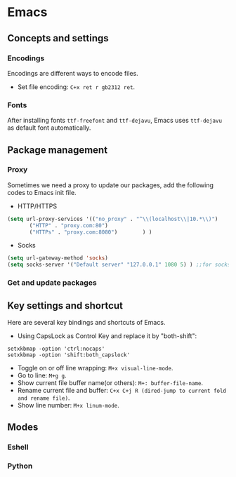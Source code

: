 * Emacs

** Concepts and settings
*** Encodings
Encodings are different ways to encode files.
- Set file encoding: =C+x ret r gb2312 ret=.

*** Fonts
After installing fonts =ttf-freefont= and =ttf-dejavu=, Emacs uses =ttf-dejavu= as default font automatically.

** Package management

*** Proxy
Sometimes we need a proxy to update our packages, add the following codes to Emacs init file.
- HTTP/HTTPS
#+Begin_SRC lisp
(setq url-proxy-services '(("no_proxy" . "^\\(localhost\\|10.*\\)")
       ("HTTP" . "proxy.com:80")
       ("HTTPs" . "proxy.com:8080")        ) )        
#+End_SRC
- Socks
#+Begin_SRC lisp
(setq url-gateway-method 'socks)
(setq socks-server '("Default server" "127.0.0.1" 1080 5) ) ;;for socks5
#+End_SRC

*** Get and update packages


** Key settings and shortcut
Here are several key bindings and shortcuts of Emacs.
- Using CapsLock as Control Key and replace it by "both-shift": 
#+Begin_SRC shell
setxkbmap -option 'ctrl:nocaps'
setxkbmap -option 'shift:both_capslock'
#+End_SRC

- Toggle on or off line wrapping: =M+x visual-line-mode=.
- Go to line: =M+g g=.
- Show current file buffer name(or others): =M+: buffer-file-name=.
- Rename current file and buffer: =C+x C+j R (dired-jump to current fold and rename file)=.
- Show line number: =M+x linum-mode=.

** Modes

*** Eshell

*** Python


